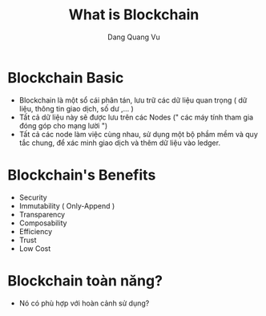 #+TITLE: What is Blockchain
#+AUTHOR: Dang Quang Vu
#+EMAIL: jayden.dangvu@gmail.com

* Blockchain Basic
+ Blockchain là một sổ cái phân tán, lưu trữ các dữ liệu quan trọng ( dữ liệu, thông tin giao dịch, số dư ,... )
+ Tất cả dữ liệu này sẽ được lưu trên các Nodes (" các máy tính tham gia đóng góp cho mạng lười ")
+ Tất cả các node làm việc cùng nhau, sử dụng một bộ phầm mềm và quy tắc chung, để xác minh giao dịch và thêm dữ liệu vào ledger.

[[../images/blockchain-vs-tranditional.png]]

* Blockchain's Benefits
+ Security
+ Immutability ( Only-Append )
+ Transparency
+ Composability
+ Efficiency
+ Trust
+ Low Cost

* Blockchain toàn năng?
+ Nó có phù hợp với hoàn cảnh sử dụng?
[[../images/blockchain-view.png]]
